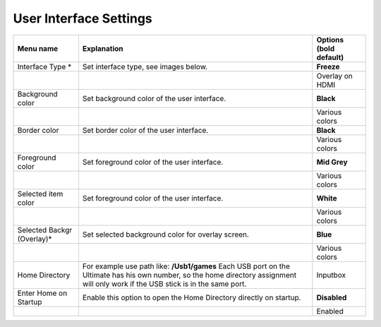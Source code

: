
User Interface Settings
=======================

+------------------------------+--------------------------------------------------------------------------------+-------------------+
| Menu name                    | Explanation                                                                    | Options           |
|                              |                                                                                | (bold default)    |
+==============================+================================================================================+===================+
| Interface Type \*            | Set interface type, see images below.                                          | **Freeze**        |
+------------------------------+--------------------------------------------------------------------------------+-------------------+
|                              |                                                                                | Overlay on HDMI   |
+------------------------------+--------------------------------------------------------------------------------+-------------------+
| Background color             | Set background color of the user interface.                                    | **Black**         |
+------------------------------+--------------------------------------------------------------------------------+-------------------+
|                              |                                                                                | Various colors    |
+------------------------------+--------------------------------------------------------------------------------+-------------------+
| Border color                 | Set border color of the user interface.                                        | **Black**         |
+------------------------------+--------------------------------------------------------------------------------+-------------------+
|                              |                                                                                | Various colors    |
+------------------------------+--------------------------------------------------------------------------------+-------------------+
| Foreground color             | Set foreground color of the user interface.                                    | **Mid Grey**      |
+------------------------------+--------------------------------------------------------------------------------+-------------------+
|                              |                                                                                | Various colors    |
+------------------------------+--------------------------------------------------------------------------------+-------------------+
| Selected item color          | Set foreground color of the user interface.                                    | **White**         |
+------------------------------+--------------------------------------------------------------------------------+-------------------+
|                              |                                                                                | Various colors    |
+------------------------------+--------------------------------------------------------------------------------+-------------------+
| Selected Backgr (Overlay)\*  | Set selected background color for overlay screen.                              | **Blue**          |
+------------------------------+--------------------------------------------------------------------------------+-------------------+
|                              |                                                                                | Various colors    |
+------------------------------+--------------------------------------------------------------------------------+-------------------+
| Home Directory               | For example use path like: **/Usb1/games**                                     | Inputbox          |
|                              | Each USB port on the Ultimate has his own number, so the home directory        |                   |
|                              | assignment will only work if the USB stick is in the same port.                |                   |
+------------------------------+--------------------------------------------------------------------------------+-------------------+
| Enter Home on Startup        | Enable this option to open the Home Directory directly on startup.             | **Disabled**      |
+------------------------------+--------------------------------------------------------------------------------+-------------------+
|                              |                                                                                | Enabled           |
+------------------------------+--------------------------------------------------------------------------------+-------------------+